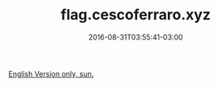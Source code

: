 #+TITLE: flag.cescoferraro.xyz
#+DATE: 2016-08-31T03:55:41-03:00
#+DRAFT: nil
#+TAGS[]: nil, nil

[[../../../portifolio/flag][English Version only, sun.]]
